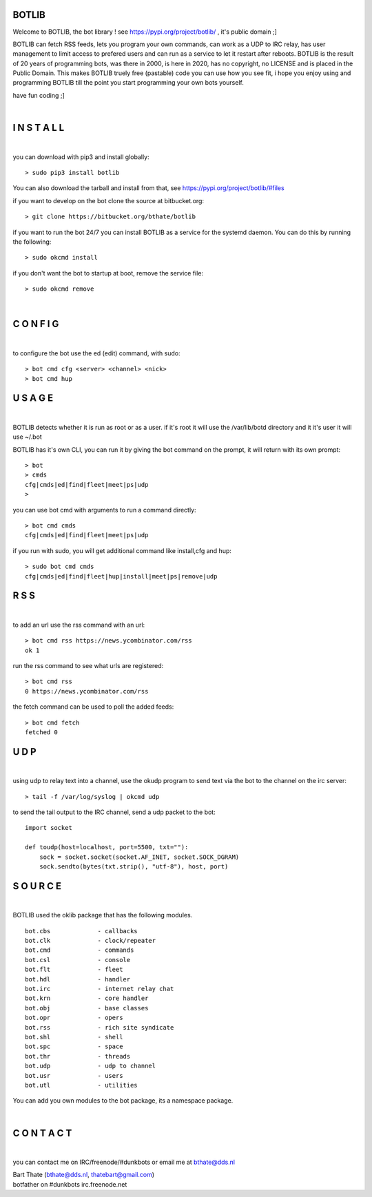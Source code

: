 BOTLIB
======

Welcome to BOTLIB, the bot library ! see https://pypi.org/project/botlib/ , it's public domain ;]

BOTLIB can fetch RSS feeds, lets you program your own commands, can work as a UDP to IRC
relay, has user management to limit access to prefered users and can run as a service to let
it restart after reboots. BOTLIB is the result of 20 years of programming bots, was there 
in 2000, is here in 2020, has no copyright, no LICENSE and is placed in the Public Domain. 
This makes BOTLIB truely free (pastable) code you can use how you see fit, i hope you enjoy 
using and programming BOTLIB till the point you start programming your own bots yourself.

have fun coding ;]

|

I N S T A L L
=============

|

you can download with pip3 and install globally:

::

 > sudo pip3 install botlib

You can also download the tarball and install from that, see https://pypi.org/project/botlib/#files

if you want to develop on the bot clone the source at bitbucket.org:

::

 > git clone https://bitbucket.org/bthate/botlib

if you want to run the bot 24/7 you can install BOTLIB as a service for
the systemd daemon. You can do this by running the following:

::

 > sudo okcmd install

if you don't want the bot to startup at boot, remove the service file:

::

 > sudo okcmd remove

|

C O N F I G
===========

|

to configure the bot use the ed (edit) command, with sudo:

::

 > bot cmd cfg <server> <channel> <nick>
 > bot cmd hup

U S A G E
=========

|

BOTLIB detects whether it is run as root or as a user. if it's root it
will use the /var/lib/botd directory and it it's user it will use ~/.bot

BOTLIB has it's own CLI, you can run it by giving the bot command on the
prompt, it will return with its own prompt:

::

 > bot
 > cmds
 cfg|cmds|ed|find|fleet|meet|ps|udp
 >

you can use bot cmd with arguments to run a command directly:

::

 > bot cmd cmds
 cfg|cmds|ed|find|fleet|meet|ps|udp

if you run with sudo, you will get additional command like install,cfg and hup:

::

 > sudo bot cmd cmds
 cfg|cmds|ed|find|fleet|hup|install|meet|ps|remove|udp


R S S
=====

|

to add an url use the rss command with an url:

::

 > bot cmd rss https://news.ycombinator.com/rss
 ok 1

run the rss command to see what urls are registered:

::

 > bot cmd rss
 0 https://news.ycombinator.com/rss

the fetch command can be used to poll the added feeds:

::

 > bot cmd fetch
 fetched 0

U D P
=====

|

using udp to relay text into a channel, use the okudp program to send text via the bot 
to the channel on the irc server:

::

 > tail -f /var/log/syslog | okcmd udp

to send the tail output to the IRC channel, send a udp packet to the bot:

::

 import socket

 def toudp(host=localhost, port=5500, txt=""):
     sock = socket.socket(socket.AF_INET, socket.SOCK_DGRAM)
     sock.sendto(bytes(txt.strip(), "utf-8"), host, port)

S O U R C E
===========

|

BOTLIB used the oklib package that has the following modules.

::

    bot.cbs		- callbacks
    bot.clk		- clock/repeater
    bot.cmd		- commands
    bot.csl		- console 
    bot.flt		- fleet
    bot.hdl		- handler
    bot.irc		- internet relay chat
    bot.krn		- core handler
    bot.obj		- base classes
    bot.opr		- opers
    bot.rss		- rich site syndicate
    bot.shl		- shell
    bot.spc		- space
    bot.thr		- threads
    bot.udp		- udp to channel
    bot.usr		- users
    bot.utl		- utilities

You can add you own modules to the bot package, its a namespace package.

|

C O N T A C T
=============

|

you can contact me on IRC/freenode/#dunkbots or email me at bthate@dds.nl

| Bart Thate (bthate@dds.nl, thatebart@gmail.com)
| botfather on #dunkbots irc.freenode.net

